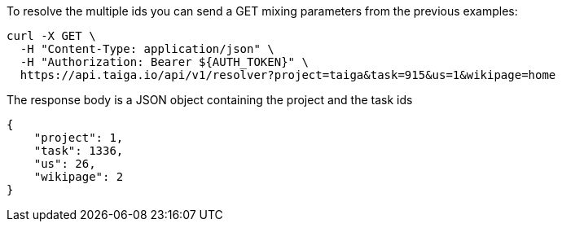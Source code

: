 To resolve the multiple ids you can send a GET mixing parameters from the previous examples:

[source,bash]
----
curl -X GET \
  -H "Content-Type: application/json" \
  -H "Authorization: Bearer ${AUTH_TOKEN}" \
  https://api.taiga.io/api/v1/resolver?project=taiga&task=915&us=1&wikipage=home
----

The response body is a JSON object containing the project and the task ids

[source,json]
----
{
    "project": 1,
    "task": 1336,
    "us": 26,
    "wikipage": 2
}
----
